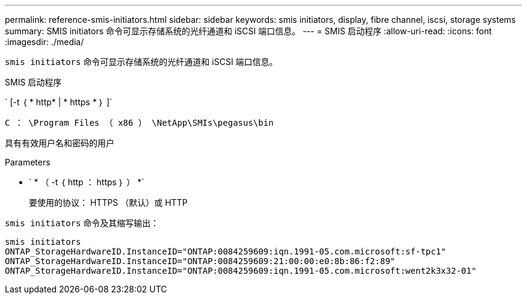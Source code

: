 ---
permalink: reference-smis-initiators.html 
sidebar: sidebar 
keywords: smis initiators, display, fibre channel, iscsi, storage systems 
summary: SMIS initiators 命令可显示存储系统的光纤通道和 iSCSI 端口信息。 
---
= SMIS 启动程序
:allow-uri-read: 
:icons: font
:imagesdir: ./media/


[role="lead"]
`smis initiators` 命令可显示存储系统的光纤通道和 iSCSI 端口信息。

SMIS 启动程序

` [-t ｛ * http* | * https * ｝ ]`

`C ： \Program Files （ x86 ） \NetApp\SMIs\pegasus\bin`

具有有效用户名和密码的用户

.Parameters
* ` * （ -t ｛ http ： https ｝ ） *`
+
要使用的协议： HTTPS （默认）或 HTTP



`smis initiators` 命令及其缩写输出：

[listing]
----
smis initiators
ONTAP_StorageHardwareID.InstanceID="ONTAP:0084259609:iqn.1991-05.com.microsoft:sf-tpc1"
ONTAP_StorageHardwareID.InstanceID="ONTAP:0084259609:21:00:00:e0:8b:86:f2:89"
ONTAP_StorageHardwareID.InstanceID="ONTAP:0084259609:iqn.1991-05.com.microsoft:went2k3x32-01"
----